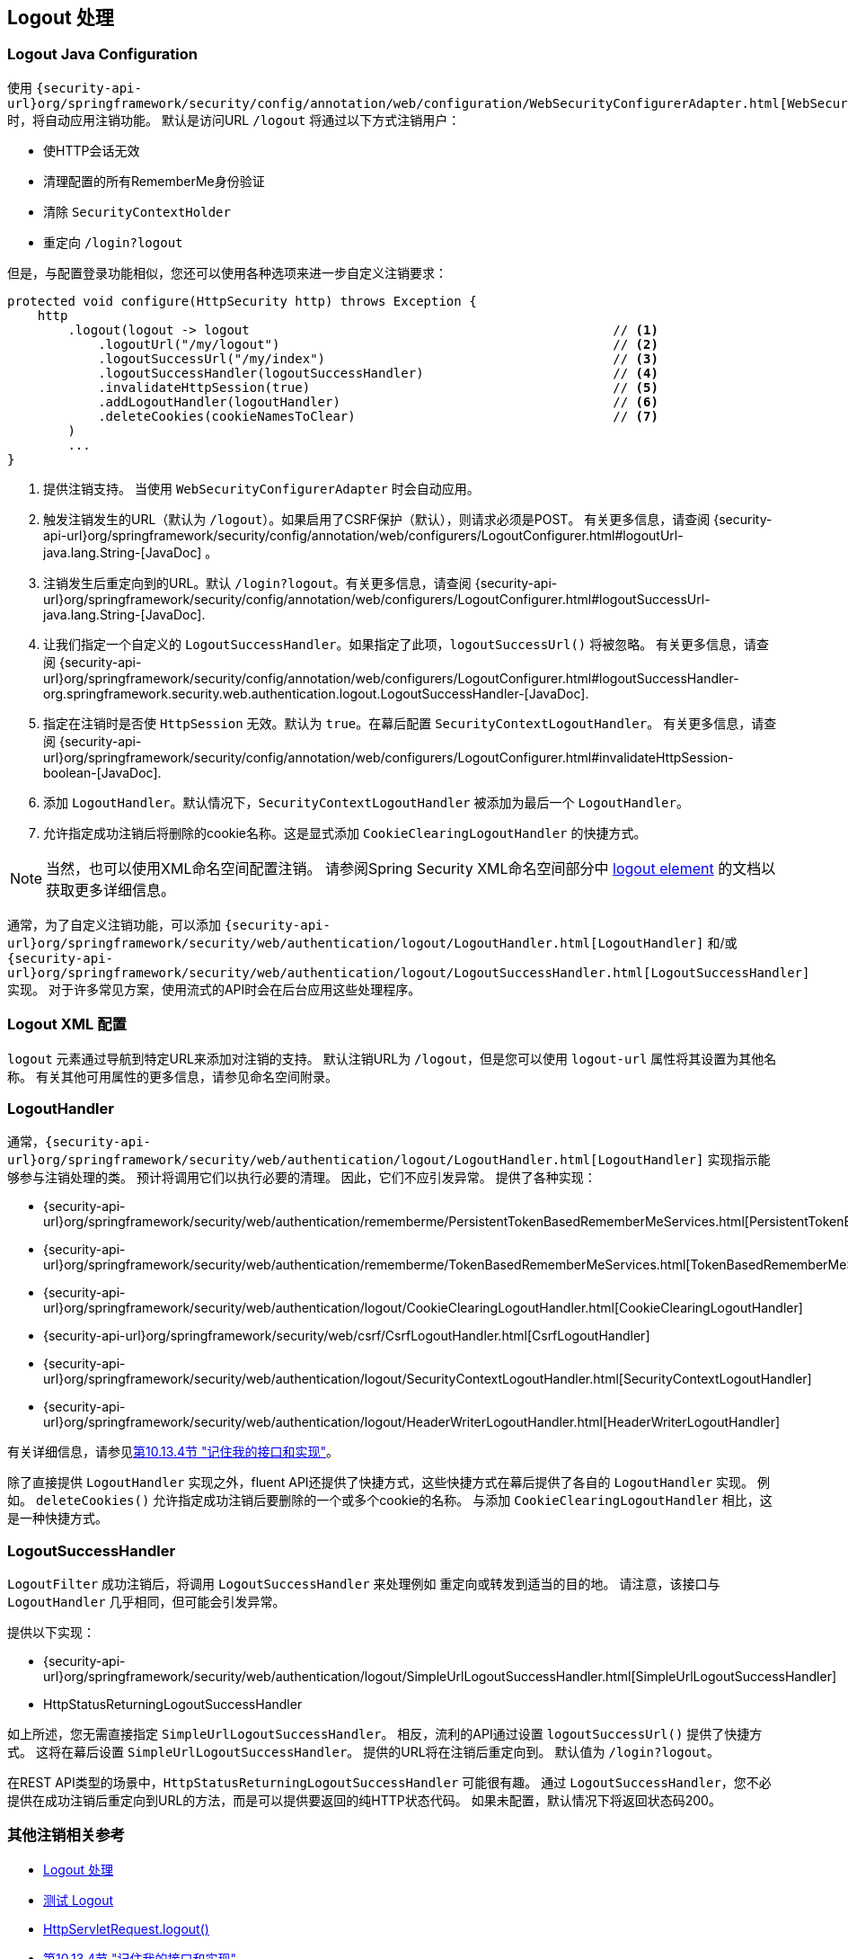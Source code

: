 [[jc-logout]]
== Logout 处理

[[logout-java-configuration]]
=== Logout Java Configuration

使用 `{security-api-url}org/springframework/security/config/annotation/web/configuration/WebSecurityConfigurerAdapter.html[WebSecurityConfigurerAdapter]` 时，将自动应用注销功能。 默认是访问URL `/logout` 将通过以下方式注销用户：

- 使HTTP会话无效
- 清理配置的所有RememberMe身份验证
- 清除 `SecurityContextHolder`
- 重定向 `/login?logout`

但是，与配置登录功能相似，您还可以使用各种选项来进一步自定义注销要求：

[source,java]
----
protected void configure(HttpSecurity http) throws Exception {
    http
        .logout(logout -> logout                                                // <1>
            .logoutUrl("/my/logout")                                            // <2>
            .logoutSuccessUrl("/my/index")                                      // <3>
            .logoutSuccessHandler(logoutSuccessHandler)                         // <4>
            .invalidateHttpSession(true)                                        // <5>
            .addLogoutHandler(logoutHandler)                                    // <6>
            .deleteCookies(cookieNamesToClear)                                  // <7>
        )
        ...
}
----

<1> 提供注销支持。 当使用 `WebSecurityConfigurerAdapter` 时会自动应用。
<2> 触发注销发生的URL（默认为 `/logout`）。如果启用了CSRF保护（默认），则请求必须是POST。 有关更多信息，请查阅 {security-api-url}org/springframework/security/config/annotation/web/configurers/LogoutConfigurer.html#logoutUrl-java.lang.String-[JavaDoc] 。
<3> 注销发生后重定向到的URL。默认 `/login?logout`。有关更多信息，请查阅 {security-api-url}org/springframework/security/config/annotation/web/configurers/LogoutConfigurer.html#logoutSuccessUrl-java.lang.String-[JavaDoc].
<4> 让我们指定一个自定义的 `LogoutSuccessHandler`。如果指定了此项，`logoutSuccessUrl()` 将被忽略。 有关更多信息，请查阅 {security-api-url}org/springframework/security/config/annotation/web/configurers/LogoutConfigurer.html#logoutSuccessHandler-org.springframework.security.web.authentication.logout.LogoutSuccessHandler-[JavaDoc].
<5> 指定在注销时是否使 `HttpSession` 无效。默认为 `true`。在幕后配置 `SecurityContextLogoutHandler`。 有关更多信息，请查阅 {security-api-url}org/springframework/security/config/annotation/web/configurers/LogoutConfigurer.html#invalidateHttpSession-boolean-[JavaDoc].
<6> 添加 `LogoutHandler`。默认情况下，`SecurityContextLogoutHandler` 被添加为最后一个 `LogoutHandler`。
<7> 允许指定成功注销后将删除的cookie名称。这是显式添加 `CookieClearingLogoutHandler` 的快捷方式。

[NOTE]
====
当然，也可以使用XML命名空间配置注销。 请参阅Spring Security XML命名空间部分中 <<nsa-logout, logout element>> 的文档以获取更多详细信息。
====

通常，为了自定义注销功能，可以添加 `{security-api-url}org/springframework/security/web/authentication/logout/LogoutHandler.html[LogoutHandler]` 和/或 `{security-api-url}org/springframework/security/web/authentication/logout/LogoutSuccessHandler.html[LogoutSuccessHandler]` 实现。 对于许多常见方案，使用流式的API时会在后台应用这些处理程序。

[[ns-logout]]
=== Logout XML 配置
`logout` 元素通过导航到特定URL来添加对注销的支持。 默认注销URL为 `/logout`，但是您可以使用 `logout-url` 属性将其设置为其他名称。 有关其他可用属性的更多信息，请参见命名空间附录。

[[jc-logout-handler]]
=== LogoutHandler

通常，`{security-api-url}org/springframework/security/web/authentication/logout/LogoutHandler.html[LogoutHandler]` 实现指示能够参与注销处理的类。 预计将调用它们以执行必要的清理。 因此，它们不应引发异常。 提供了各种实现：

- {security-api-url}org/springframework/security/web/authentication/rememberme/PersistentTokenBasedRememberMeServices.html[PersistentTokenBasedRememberMeServices]
- {security-api-url}org/springframework/security/web/authentication/rememberme/TokenBasedRememberMeServices.html[TokenBasedRememberMeServices]
- {security-api-url}org/springframework/security/web/authentication/logout/CookieClearingLogoutHandler.html[CookieClearingLogoutHandler]
- {security-api-url}org/springframework/security/web/csrf/CsrfLogoutHandler.html[CsrfLogoutHandler]
- {security-api-url}org/springframework/security/web/authentication/logout/SecurityContextLogoutHandler.html[SecurityContextLogoutHandler]
- {security-api-url}org/springframework/security/web/authentication/logout/HeaderWriterLogoutHandler.html[HeaderWriterLogoutHandler]

有关详细信息，请参见<<remember-me-impls,第10.13.4节 "记住我的接口和实现">>。

除了直接提供 `LogoutHandler` 实现之外，fluent API还提供了快捷方式，这些快捷方式在幕后提供了各自的 `LogoutHandler` 实现。
例如。 `deleteCookies()` 允许指定成功注销后要删除的一个或多个cookie的名称。 与添加 `CookieClearingLogoutHandler` 相比，这是一种快捷方式。

[[jc-logout-success-handler]]
=== LogoutSuccessHandler

`LogoutFilter` 成功注销后，将调用 `LogoutSuccessHandler` 来处理例如 重定向或转发到适当的目的地。 请注意，该接口与 `LogoutHandler` 几乎相同，但可能会引发异常。

提供以下实现：

- {security-api-url}org/springframework/security/web/authentication/logout/SimpleUrlLogoutSuccessHandler.html[SimpleUrlLogoutSuccessHandler]
- HttpStatusReturningLogoutSuccessHandler

如上所述，您无需直接指定 `SimpleUrlLogoutSuccessHandler`。 相反，流利的API通过设置 `logoutSuccessUrl()` 提供了快捷方式。 这将在幕后设置 `SimpleUrlLogoutSuccessHandler`。 提供的URL将在注销后重定向到。 默认值为 `/login?logout`。

在REST API类型的场景中，`HttpStatusReturningLogoutSuccessHandler` 可能很有趣。 通过 `LogoutSuccessHandler`，您不必提供在成功注销后重定向到URL的方法，而是可以提供要返回的纯HTTP状态代码。 如果未配置，默认情况下将返回状态码200。

[[jc-logout-references]]
=== 其他注销相关参考

- <<ns-logout, Logout 处理>>
- <<test-logout, 测试 Logout>>
- <<servletapi-logout, HttpServletRequest.logout()>>
- <<remember-me-impls,第10.13.4节 "记住我的接口和实现">>
- 在CSRF警告<<servlet-considerations-csrf-logout, Logging Out>>
- <<cas-singlelogout, 单点注销>> (CAS protocol)
- Spring Security XML命名空间<<nsa-logout, logout element>>的文档
